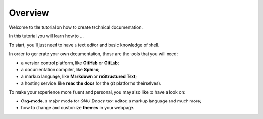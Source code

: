 .. _overview:

Overview
--------

Welcome to the tutorial on how to create technical documentation.

In this tutorial you will learn how to ...

To start, you'll just need to have a text editor and basic knowledge of shell.

In order to generate your own documentation, those are the tools that you will need:

*   a version control platform, like **GitHub** or **GitLab**;
*   a documentation compiler, like **Sphinx**;
*   a markup language, like **Markdown** or **reStructured Text**;
*   a hosting service, like **read the docs** (or the git platforms theirselves).

To make your experience more fluent and personal, you may also like to have a look on:

* **Org-mode**, a major mode for *GNU Emacs* text editor, a markup language and much more;
* how to change and customize **themes** in your webpage.



